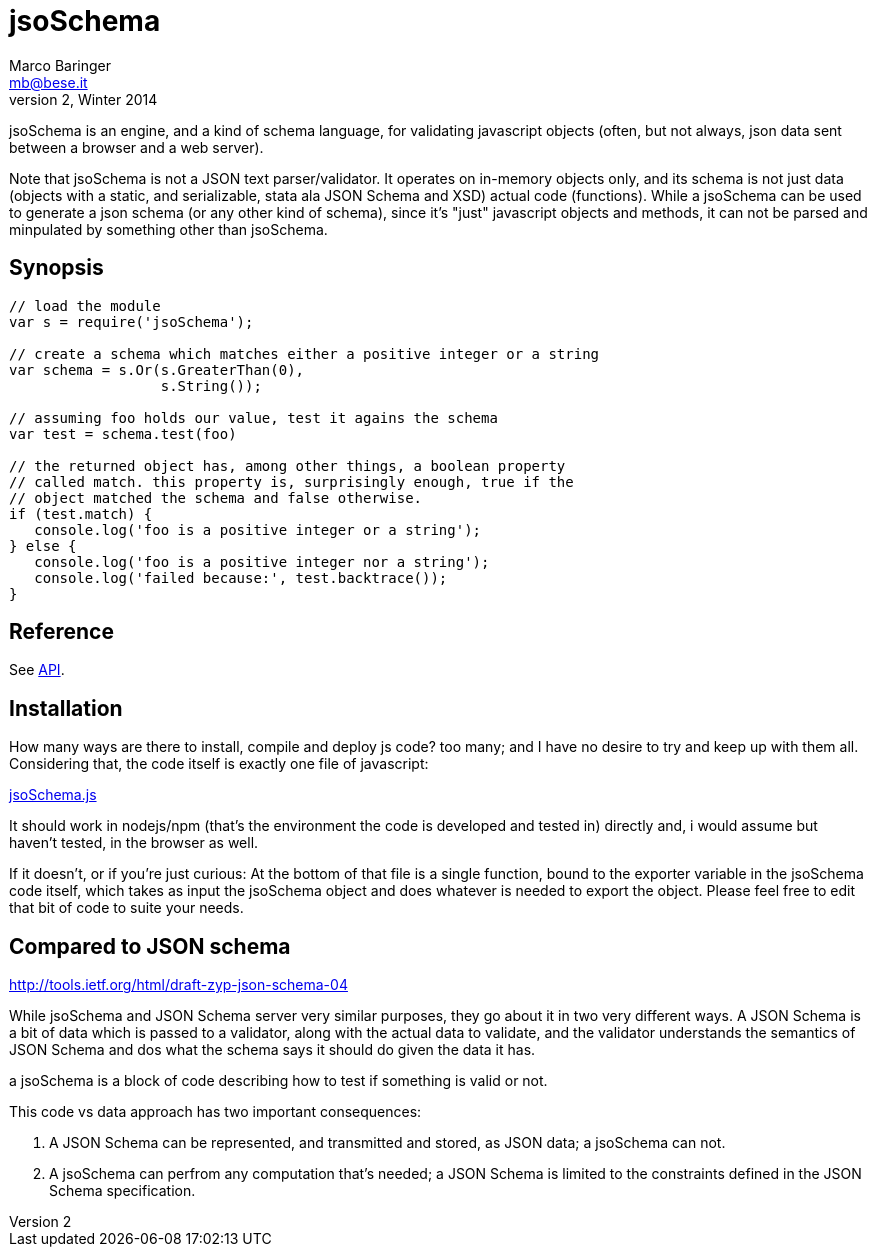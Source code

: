 = jsoSchema
Marco Baringer <mb@bese.it>
v2, Winter 2014

jsoSchema is an engine, and a kind of schema language, for validating
javascript objects (often, but not always, json data sent between a
browser and a web server).

Note that jsoSchema is not a JSON text parser/validator. It operates
on in-memory objects only, and its schema is not just data (objects
with a static, and serializable, stata ala JSON Schema and XSD) actual
code (functions). While a jsoSchema can be used to generate a json
schema (or any other kind of schema), since it's "just" javascript
objects and methods, it can not be parsed and minpulated by something
other than jsoSchema.

== Synopsis ==

----
// load the module
var s = require('jsoSchema');

// create a schema which matches either a positive integer or a string
var schema = s.Or(s.GreaterThan(0),
                  s.String());

// assuming foo holds our value, test it agains the schema
var test = schema.test(foo)

// the returned object has, among other things, a boolean property
// called match. this property is, surprisingly enough, true if the
// object matched the schema and false otherwise.
if (test.match) {
   console.log('foo is a positive integer or a string');
} else {
   console.log('foo is a positive integer nor a string');
   console.log('failed because:', test.backtrace());
}
----

== Reference ==

See link:doc/API.asciidoc[API].

== Installation ==

How many ways are there to install, compile and deploy js code? too
many; and I have no desire to try and keep up with them
all. Considering that, the code itself is exactly one file of
javascript:

link:src/jsoSchema.js?raw=true[jsoSchema.js]

It should work in nodejs/npm (that's the environment the code is
developed and tested in) directly and, i would assume but haven't
tested, in the browser as well.

If it doesn't, or if you're just curious: At the bottom of that file
is a single function, bound to the exporter variable in the jsoSchema
code itself, which takes as input the jsoSchema object and does
whatever is needed to export the object. Please feel free to edit that
bit of code to suite your needs.

== Compared to JSON schema ==

http://tools.ietf.org/html/draft-zyp-json-schema-04

While jsoSchema and JSON Schema server very similar purposes, they go
about it in two very different ways. A JSON Schema is a bit of data
which is passed to a validator, along with the actual data to
validate, and the validator understands the semantics of JSON Schema
and dos what the schema says it should do given the data it has.

a jsoSchema is a block of code describing how to test if something is
valid or not.

This code vs data approach has two important consequences:

1. A JSON Schema can be represented, and transmitted and stored, as
   JSON data; a jsoSchema can not.

2. A jsoSchema can perfrom any computation that's needed; a JSON
   Schema is limited to the constraints defined in the JSON Schema
   specification.
